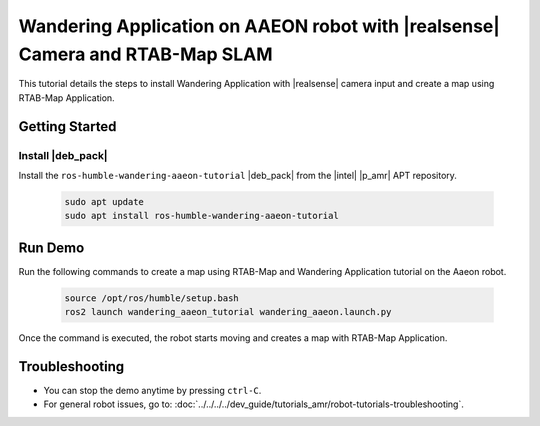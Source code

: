Wandering Application on AAEON robot with |realsense| Camera and RTAB-Map SLAM
=====================================================================================

This tutorial details the steps to install Wandering Application with |realsense| camera input and create a map using RTAB-Map Application.

Getting Started
----------------

Install |deb_pack|
^^^^^^^^^^^^^^^^^^^^^^^

Install the ``ros-humble-wandering-aaeon-tutorial`` |deb_pack| from the |intel| |p_amr| APT repository.

   .. code-block::

      sudo apt update
      sudo apt install ros-humble-wandering-aaeon-tutorial

Run Demo
----------------

Run the following commands to create a map using RTAB-Map and Wandering Application tutorial on the Aaeon robot.

   .. code-block::

      source /opt/ros/humble/setup.bash
      ros2 launch wandering_aaeon_tutorial wandering_aaeon.launch.py

Once the command is executed, the robot starts moving and creates a map with RTAB-Map Application.

.. image:: ../../../../images/Wandering_aaeon_tutorial.png


Troubleshooting
----------------------------

- You can stop the demo anytime by pressing ``ctrl-C``.

- For general robot issues, go to: :doc:`../../../../dev_guide/tutorials_amr/robot-tutorials-troubleshooting`.
